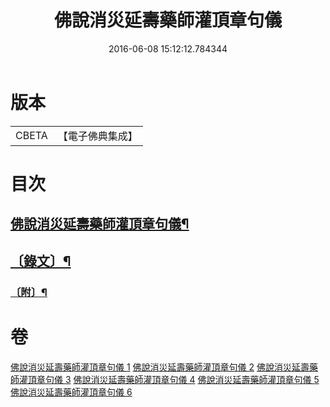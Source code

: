 #+TITLE: 佛說消災延壽藥師灌頂章句儀 
#+DATE: 2016-06-08 15:12:12.784344

* 版本
 |     CBETA|【電子佛典集成】|

* 目次
** [[file:KR6v0075_001.txt::001-0114a2][佛說消災延壽藥師灌頂章句儀¶]]
** [[file:KR6v0075_001.txt::001-0115a9][〔錄文〕¶]]
*** [[file:KR6v0075_006.txt::006-0221a23][〔附〕¶]]

* 卷
[[file:KR6v0075_001.txt][佛說消災延壽藥師灌頂章句儀 1]]
[[file:KR6v0075_002.txt][佛說消災延壽藥師灌頂章句儀 2]]
[[file:KR6v0075_003.txt][佛說消災延壽藥師灌頂章句儀 3]]
[[file:KR6v0075_004.txt][佛說消災延壽藥師灌頂章句儀 4]]
[[file:KR6v0075_005.txt][佛說消災延壽藥師灌頂章句儀 5]]
[[file:KR6v0075_006.txt][佛說消災延壽藥師灌頂章句儀 6]]

